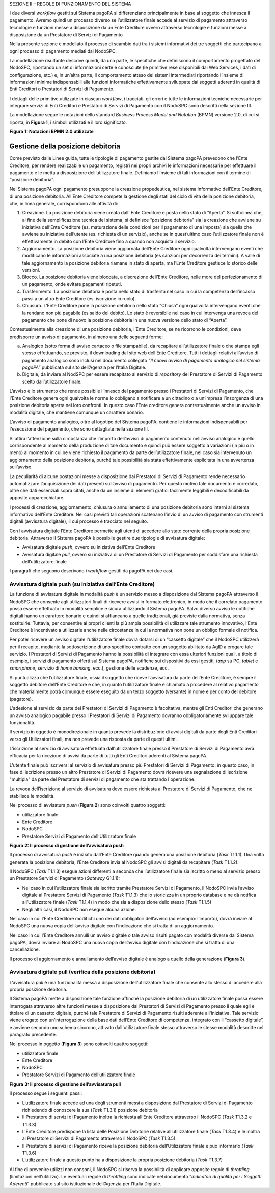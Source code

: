SEZIONE II – REGOLE DI FUNZIONAMENTO DEL SISTEMA

I due diversi *workflow* gestiti sul Sistema pagoPA si differenziano principalmente in base al
soggetto che innesca il pagamento. Avremo quindi un processo diverso se l’utilizzatore finale accede
al servizio di pagamento attraverso tecnologie e funzioni messe a disposizione da un Ente Creditore
ovvero attraverso tecnologie e funzioni messe a disposizione da un Prestatore di Servizi di
Pagamento

Nella presente sezione è modellato il processo di scambio dati tra i sistemi informativi dei tre
soggetti che partecipano a ogni processo di pagamento mediati dal NodoSPC.

La modellazione risultante descrive quindi, da una parte, le specifiche che definiscono il
comportamento progettato del NodoSPC, riportando un set di informazioni certe e conosciute (le
primitive rese disponibili dai Web Services, i dati di configurazione, etc.) e, in un’altra parte,
il comportamento atteso dei sistemi intermediati riportando l’insieme di informazioni minime
indispensabili alle funzioni informatiche effettivamente sviluppate dai soggetti aderenti in qualità
di Enti Creditori o Prestatori di Servizi di Pagamento.

I dettagli delle primitive utilizzate in ciascun *workflow*, i tracciati, gli errori e tutte le
informazioni tecniche necessarie per integrare servizi di Enti Creditori e Prestatori di Servizi di
Pagamento con il NodoSPC sono descritti nella sezione III.

La modellazione segue le notazioni dello standard *Business Process Model and Notation* (BPMN)
versione 2.0, di cui si riporta, in **Figura 1**, i simboli utilizzati e il loro significato.

|image0|

**Figura** **1: Notazioni BPMN 2.0 utilizzate**

Gestione della posizione debitoria
==================================

Come previsto dalle Linee guida, tutte le tipologie di pagamento gestite dal Sistema pagoPA
prevedono che l’Ente Creditore, per rendere realizzabile un pagamento, registri nei propri archivi
le informazioni necessarie per effettuare il pagamento e le metta a disposizione dell’utilizzatore
finale. Definiamo l’insieme di tali informazioni con il termine di “posizione debitoria”.

Nel Sistema pagoPA ogni pagamento presuppone la creazione propedeutica, nel sistema informativo
dell’Ente Creditore, di una posizione debitoria. All’Ente Creditore compete la gestione degli stati
del ciclo di vita della posizione debitoria, che, in linea generale, corrispondono alle attività di:

1. Creazione. La posizione debitoria viene creata dall’ Ente Creditore e posta nello stato di
   “Aperta”. Si sottolinea che, al fine della semplificazione tecnica del sistema, si definisce
   “posizione debitoria” sia la creazione che avviene su iniziativa dell’Ente Creditore (es.
   maturazione delle condizioni per il pagamento di una imposta) sia quella che avviene su
   iniziativa dell’utente (es. richiesta di un servizio), anche se in quest’ultimo caso
   l’utilizzatore finale non è effettivamente in debito con l’Ente Creditore fino a quando non
   acquista il servizio.

2. Aggiornamento. La posizione debitoria viene aggiornata dell’Ente Creditore ogni qualvolta
   intervengano eventi che modificano le informazioni associate a una posizione debitoria (es
   sanzioni per decorrenza dei termini). A valle di tale aggiornamento la posizione debitoria
   riamane in stato di aperta, ma l’Ente Creditore gestisce lo storico delle versioni.

3. Blocco. La posizione debitoria viene bloccata, a discrezione dell’Ente Creditore, nelle more del
   perfezionamento di un pagamento, onde evitare pagamenti ripetuti.

4. Trasferimento. La posizione debitoria è posta nello stato di trasferita nel caso in cui la
   competenza dell’incasso passi a un altro Ente Creditore (es. iscrizione in ruolo).

5. Chiusura. L’Ente Creditore pone la posizione debitoria nello stato “Chiusa” ogni qualvolta
   intervengano eventi che la rendano non più pagabile (es saldo del debito). Lo stato è reversibile
   nel caso in cui intervenga una revoca del pagamento che pone di nuovo la posizione debitoria in
   una nuova versione dello stato di “Aperta”.

Contestualmente alla creazione di una posizione debitoria, l’Ente Creditore, se ne ricorrono le
condizioni, deve predisporre un avviso di pagamento, in almeno una delle seguenti forme:

a) Analogico (sotto forma di avviso cartaceo o file stampabile), da recapitare all’utilizzatore
   finale o che stampa egli stesso effettuando, se previsto, il downloading dal sito web dell’Ente
   Creditore. Tutti i dettagli relativi all’avviso di pagamento analogico sono inclusi nel documento
   collegato *“Il nuovo avviso di pagamento analogico nel sistema pagoPA”* pubblicata sul sito
   dell’Agenzia per l’Italia Digitale.

b) Digitale, da inviare al NodSPC per essere recapitato al servizio di *repository* del Prestatore
   di Servizi di Pagamento scelto dall’utilizzatore finale.

L’avviso è lo strumento che rende possibile l’innesco del pagamento presso i Prestatori di Servizi
di Pagamento, che l’Ente Creditore genera ogni qualvolta le norme lo obbligano a notificare a un
cittadino o a un’impresa l’insorgenza di una posizione debitoria aperta nei loro confronti. In
questo caso l’Ente creditore genera contestualmente anche un avviso in modalità digitale, che
mantiene comunque un carattere bonario.

L’avviso di pagamento analogico, oltre al logotipo del Sistema pagoPA, contiene le informazioni
indispensabili per l'esecuzione del pagamento, che sono dettagliate nella sezione III.

Si attira l’attenzione sulla circostanza che l’importo dell’avviso di pagamento contenuto
nell’avviso analogico è quello corrispondente al momento della produzione di tale documento e quindi
può essere soggetto a variazioni (in più o in meno) al momento in cui ne viene richiesto il
pagamento da parte dell’utilizzatore finale, nel caso sia intervenuto un aggiornamento della
posizione debitoria, purché tale possibilità sia stata effettivamente esplicitata in una avvertenza
sull’avviso.

La peculiarità di alcune postazioni messe a disposizione dai Prestatori di Servizi di Pagamento
rende necessario automatizzare l’acquisizione dei dati presenti sull’avviso di pagamento. Per questo
motivo tale documento è corredato, oltre che dati essenziali sopra citati, anche da un insieme di
elementi grafici facilmente leggibili e decodificabili da apposite apparecchiature.

I processi di creazione, aggiornamento, chiusura o annullamento di una posizione debitoria sono
interni al sistema informativo dell’Ente Creditore. Nei casi previsti tali operazioni scatenano
l’invio di un avviso di pagamento con strumenti digitali (avvisatura digitale), il cui processo è
tracciato nel seguito.

Con l’avvisatura digitale l’Ente Creditore permette agli utenti di accedere allo stato corrente
della propria posizione debitoria. Attraverso il Sistema pagoPA è possibile gestire due tipologie di
avvisatura digitale:

-  Avvisatura digitale *push*, ovvero su iniziativa dell’Ente Creditore

-  Avvisatura digitale *pull*, ovvero su iniziativa di un Prestatore di Servizi di Pagamento per
   soddisfare una richiesta dell’utilizzatore finale

I paragrafi che seguono descrivono i *workflow* gestiti da pagoPA nei due casi.

Avvisatura digitale push (su iniziativa dell’Ente Creditore)
------------------------------------------------------------

La funzione di avvisatura digitale in modalità *push* è un servizio messo a disposizione dal Sistema
pagoPA attraverso il NodoSPC che consente agli utilizzatori finali di ricevere avvisi in formato
elettronico, in modo che il correlato pagamento possa essere effettuato in modalità semplice e
sicura utilizzando il Sistema pagoPA. Salvo diverso avviso le notifiche digitali hanno un carattere
bonario e quindi si affiancano a quelle tradizionali, già previste dalla normativa, senza
sostituirle. Tuttavia, per consentire ai propri clienti la più ampia possibilità di utilizzare tale
strumento innovativo, l’Ente Creditore è incentivato a utilizzarle anche nelle circostanze in cui la
normativa non pone un obbligo formale di notifica.

Per poter ricevere un avviso digitale l'utilizzatore finale dovrà dotarsi di un “cassetto digitale”
che il NodoSPC utilizzerà per il recapito, mediante la sottoscrizione di uno specifico contratto con
un soggetto abilitato da AgID a erogare tale servizio. I Prestatori di Servizi di Pagamento hanno la
possibilità di integrare con essa ulteriori funzioni quali, a titolo di esempio, i servizi di
pagamento offerti sul Sistema pagoPA, notifiche sui dispositivi da essi gestiti, (*app* su PC,
*tablet* e *smartphone*, servizio di *home* *banking*, ecc.), gestione delle scadenze, ecc.

Si puntualizza che l’utilizzatore finale, ossia il soggetto che riceve l’avvisatura da parte
dell’Ente Creditore, è sempre il soggetto debitore dell’Ente Creditore e che, in quanto
l’utilizzatore finale è chiamato a procedere al relativo pagamento che materialmente potrà comunque
essere eseguito da un terzo soggetto (versante) in nome e per conto del debitore (pagatore).

L'adesione al servizio da parte dei Prestatori di Servizi di Pagamento è facoltativa, mentre gli
Enti Creditori che generano un avviso analogico pagabile presso i Prestatori di Servizi di Pagamento
dovranno obbligatoriamente sviluppare tale funzionalità.

Il servizio in oggetto è monodirezionale in quanto prevede la distribuzione di avvisi digitali da
parte degli Enti Creditori verso gli Utilizzatori finali, ma non prevede una risposta da parte di
questi ultimi.

L'iscrizione al servizio di avvisatura effettuata dall'utilizzatore finale presso il Prestatore di
Servizi di Pagamento avrà efficacia per la ricezione di avvisi da parte di tutti gli Enti Creditori
aderenti al Sistema pagoPA.

L'utente finale può iscriversi al servizio di avvisatura presso più Prestatori di Servizi di
Pagamento: in questo caso, in fase di iscrizione presso un altro Prestatore di Servizi di Pagamento
dovrà ricevere una segnalazione di iscrizione "multipla" da parte del Prestatore di servizi di
pagamento che sta trattando l'operazione.

La revoca dell’iscrizione al servizio di avvisatura deve essere richiesta al Prestatore di Servizi
di Pagamento, che ne stabilisce le modalità.

Nel processo di avvisatura *push* (**Figura 2**) sono coinvolti quattro soggetti:

-  utilizzatore finale

-  Ente Creditore

-  NodoSPC

-  Prestatore Servizi di Pagamento dell’Utilizzatore finale

|image1|

**Figura** **2: Il processo di gestione dell’avvisatura push**

Il processo di avvisatura *push* è iniziato dall’Ente Creditore quando genera una posizione
debitoria (*Task* T1.1.1). Una volta generata la posizione debitoria, l’Ente Creditore invia al
NodoSPC gli avvisi digitali da recapitare (*Task* T1.1.2).

Il NodoSPC (*Task* T1.1.3) esegue azioni differenti a seconda che l’utilizzatore finale sia iscritto
o meno al servizio presso un Prestatore Servizi di Pagamento (*Gateway* G1.1.1):

-  Nel caso in cui l’utilizzatore finale sia iscritto tramite Prestatore Servizi di Pagamento, il
   NodoSPC invia l’avviso digitale al Prestatore Servizi di Pagamento (*Task* T1.1.3) che lo
   storicizza in un proprio database e ne dà notifica all’Utilizzatore finale (*Task* T1.1.4) in
   modo che sia a disposizione dello stesso (*Task* T1.1.5)

-  Negli altri casi, il NodoSPC non esegue alcuna azione.

Nel caso in cui l’Ente Creditore modifichi uno dei dati obbligatori dell’avviso (ad esempio:
l’importo), dovrà inviare al NodoSPC una nuova copia dell’avviso digitale con l’indicazione che si
tratta di un aggiornamento.

Nel caso in cui l’Ente Creditore annulli un avviso digitale o tale avviso risulti pagato con
modalità diverse dal Sistema pagoPA, dovrà inviare al NodoSPC una nuova copia dell’avviso digitale
con l’indicazione che si tratta di una cancellazione.

Il processo di aggiornamento e annullamento dell’avviso digitale è analogo a quello della
generazione (**Figura 3**).

Avvisatura digitale pull (verifica della posizione debitoria)
-------------------------------------------------------------

L’avvisatura *pull* è una funzionalità messa a disposizione dell'utilizzatore finale che consente
allo stesso di accedere alla propria posizione debitoria.

Il Sistema pagoPA mette a disposizione tale funzione affinché la posizione debitoria di un
utilizzatore finale possa essere interrogata attraverso altre funzioni messe a disposizione dal
Prestatori di Servizi di Pagamento presso il quale egli è titolare di un cassetto digitale, purché
tale Prestatore di Servizi di Pagamento risulti aderente all'iniziativa. Tale servizio viene erogato
con un’interrogazione della base dati dell’Ente Creditore di competenza, integrato con il “cassetto
digitale”, e avviene secondo uno schema sincrono, attivato dall'utilizzatore finale stesso
attraverso le stesse modalità descritte nel paragrafo precedente.

Nel processo in oggetto (**Figura 3**) sono coinvolti quattro soggetti:

-  utilizzatore finale

-  Ente Creditore

-  NodoSPC

-  Prestatore Servizi di Pagamento dell’utilizzatore finale

|image2|

**Figura** **3: Il processo di gestione dell’avvisatura pull**

Il processo segue i seguenti passi:

-  L’utilizzatore finale accede ad una degli strumenti messi a disposizione dal Prestatore di
   Servizi di Pagamento richiedendo di conoscere la sua (*Task* T1.3.1) posizione debitoria

-  Il Prestatore di servizi di Pagamento inoltra la richiesta all’Ente Creditore attraverso il
   NodoSPC (*Task* T1.3.2 e T1.3.3)

-  L’Ente Creditore predispone la lista delle Posizione Debitorie relative all’utilizzatore finale
   (*Task* T1.3.4) e le inoltra al Prestatore di Servizi di Pagamento attraverso il NodoSPC (*Task*
   T1.3.5).

-  Il Prestatore di servizi di Pagamento riceve la posizione debitoria dell’Utilizzatore finale e
   può informarlo (*Task* T1.3.6)

-  L’utilizzatore finale a questo punto ha a disposizione la propria posizione debitoria (*Task*
   T1.3.7)

Al fine di prevenire utilizzi non consoni, il NodoSPC si riserva la possibilità di applicare
apposite regole di *throttling* (limitazioni nell'utilizzo). Le eventuali regole di *throttling*
sono indicate nel documento “\ *Indicatori di qualità per i Soggetti Aderenti*\ ” pubblicato sul
sito istituzionale dell’Agenzia per l’Italia Digitale.

.. |image0| image:: media_GestionePosizioneDebitoria/media/image1.png
   :width: 4.08163in
   :height: 3.56195in
.. |image1| image:: media_GestionePosizioneDebitoria/media/image2.png
   :width: 4.16697in
   :height: 3.89978in
.. |image2| image:: media_GestionePosizioneDebitoria/media/image3.png
   :width: 4.37782in
   :height: 3.49935in
